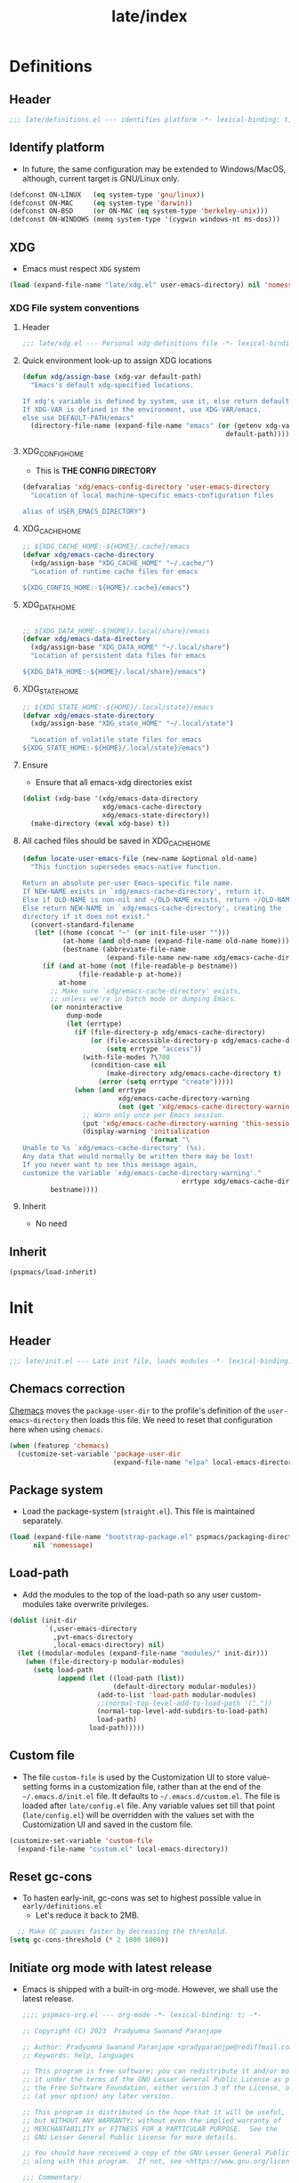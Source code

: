 #+title: late/index
#+property: header-args :tangle t :mkdirp t :results no :eval never
#+OPTIONS: _:nil
#+auto_tangle: t

* Definitions
** Header
#+begin_src emacs-lisp :tangle definitions.el
;;; late/definitions.el --- identifies platform -*- lexical-binding: t; -*-
#+end_src

** Identify platform
- In future, the same configuration may be extended to Windows/MacOS, although, current target is GNU/Linux only.
#+begin_src emacs-lisp :tangle definitions.el
(defconst ON-LINUX   (eq system-type 'gnu/linux))
(defconst ON-MAC     (eq system-type 'darwin))
(defconst ON-BSD     (or ON-MAC (eq system-type 'berkeley-unix)))
(defconst ON-WINDOWS (memq system-type '(cygwin windows-nt ms-dos)))
#+end_src

** XDG
- Emacs must respect =XDG= system
#+begin_src emacs-lisp :tangle definitions.el
(load (expand-file-name "late/xdg.el" user-emacs-directory) nil 'nomessage)
#+end_src

*** XDG File system conventions
**** Header
#+begin_src emacs-lisp :tangle xdg.el
  ;;; late/xdg.el --- Personal xdg-definitions file -*- lexical-binding: t; -*-
#+end_src
**** Quick environment look-up to assign XDG locations
#+begin_src emacs-lisp :tangle xdg.el
  (defun xdg/assign-base (xdg-var default-path)
    "Emacs's default xdg-specified locations.

  If xdg's variable is defined by system, use it, else return default
  If XDG-VAR is defined in the environment, use XDG-VAR/emacs,
  else use DEFAULT-PATH/emacs"
    (directory-file-name (expand-file-name "emacs" (or (getenv xdg-var)
                                                     default-path))))
#+end_src

**** XDG_CONFIG_HOME
- This is *THE CONFIG DIRECTORY*
#+begin_src emacs-lisp :tangle xdg.el
  (defvaralias 'xdg/emacs-config-directory 'user-emacs-directory
    "Location of local machine-specific emacs-configuration files

  alias of USER_EMACS_DIRECTORY")
#+end_src

**** XDG_CACHE_HOME
#+begin_src emacs-lisp :tangle xdg.el
  ;; ${XDG_CACHE_HOME:-${HOME}/.cache}/emacs
  (defvar xdg/emacs-cache-directory
    (xdg/assign-base "XDG_CACHE_HOME" "~/.cache/")
    "Location of runtime cache files for emacs

  ${XDG_CONFIG_HOME:-${HOME}/.cache}/emacs")
#+end_src

**** XDG_DATA_HOME
#+begin_src emacs-lisp :tangle xdg.el

  ;; ${XDG_DATA_HOME:-${HOME}/.local/share}/emacs
  (defvar xdg/emacs-data-directory
    (xdg/assign-base "XDG_DATA_HOME" "~/.local/share")
    "Location of persistent data files for emacs

  ${XDG_DATA_HOME:-${HOME}/.local/share}/emacs")
#+end_src

**** XDG_STATE_HOME
#+begin_src emacs-lisp :tangle xdg.el
  ;; ${XDG_STATE_HOME:-${HOME}/.local/state}/emacs
  (defvar xdg/emacs-state-directory
    (xdg/assign-base "XDG_state_HOME" "~/.local/state")

    "Location of volatile state files for emacs
  ${XDG_STATE_HOME:-${HOME}/.local/state}/emacs")
#+end_src

**** Ensure
- Ensure that all emacs-xdg directories exist
#+begin_src emacs-lisp :tangle xdg.el
  (dolist (xdg-base '(xdg/emacs-data-directory
                      xdg/emacs-cache-directory
                      xdg/emacs-state-directory))
    (make-directory (eval xdg-base) t))
#+end_src

**** All cached files should be saved in XDG_CACHE_HOME
#+begin_src emacs-lisp :tangle xdg.el
  (defun locate-user-emacs-file (new-name &optional old-name)
    "This function supersedes emacs-native function.

  Return an absolute per-user Emacs-specific file name.
  If NEW-NAME exists in `xdg/emacs-cache-directory', return it.
  Else if OLD-NAME is non-nil and ~/OLD-NAME exists, return ~/OLD-NAME.
  Else return NEW-NAME in `xdg/emacs-cache-directory', creating the
  directory if it does not exist."
    (convert-standard-filename
     (let* ((home (concat "~" (or init-file-user "")))
            (at-home (and old-name (expand-file-name old-name home)))
            (bestname (abbreviate-file-name
                       (expand-file-name new-name xdg/emacs-cache-directory))))
       (if (and at-home (not (file-readable-p bestname))
                (file-readable-p at-home))
           at-home
         ;; Make sure `xdg/emacs-cache-directory' exists,
         ;; unless we're in batch mode or dumping Emacs.
         (or noninteractive
             dump-mode
             (let (errtype)
               (if (file-directory-p xdg/emacs-cache-directory)
                   (or (file-accessible-directory-p xdg/emacs-cache-directory)
                       (setq errtype "access"))
                 (with-file-modes ?\700
                   (condition-case nil
                       (make-directory xdg/emacs-cache-directory t)
                     (error (setq errtype "create")))))
               (when (and errtype
                          xdg/emacs-cache-directory-warning
                          (not (get 'xdg/emacs-cache-directory-warning 'this-session)))
                 ;; Warn only once per Emacs session.
                 (put 'xdg/emacs-cache-directory-warning 'this-session t)
                 (display-warning 'initialization
                                  (format "\
  Unable to %s `xdg/emacs-cache-directory' (%s).
  Any data that would normally be written there may be lost!
  If you never want to see this message again,
  customize the variable `xdg/emacs-cache-directory-warning'."
                                          errtype xdg/emacs-cache-directory)))))
         bestname))))
#+end_src

**** Inherit
- No need

** Inherit
#+begin_src emacs-lisp :tangle definitions.el
    (pspmacs/load-inherit)
#+end_src

* Init
** Header
#+begin_src emacs-lisp :tangle init.el
;;; late/init.el --- Late init file, loads modules -*- lexical-binding: t; -*-
#+end_src

** Chemacs correction
 [[https://github.com/plexus/chemacs2][Chemacs]] moves the =package-user-dir= to the profile's definition
of the =user-emacs-directory= then loads this file.
We need to reset that configuration here when using =chemacs=.
#+begin_src emacs-lisp :tangle init.el
(when (featurep 'chemacs)
  (customize-set-variable 'package-user-dir
                          (expand-file-name "elpa" local-emacs-directory)))
#+end_src

** Package system
- Load the package-system (=straight.el=).
  This file is maintained separately.
#+begin_src emacs-lisp :tangle init.el
(load (expand-file-name "bootstrap-package.el" pspmacs/packaging-directory)
      nil 'nomessage)
#+end_src

** Load-path
- Add the modules to the top of the load-path so any user custom-modules take overwrite privileges.
#+begin_src emacs-lisp :tangle init.el
  (dolist (init-dir
           `(,user-emacs-directory
             ,pvt-emacs-directory
             ,local-emacs-directory) nil)
    (let ((modular-modules (expand-file-name "modules/" init-dir)))
      (when (file-directory-p modular-modules)
        (setq load-path
              (append (let ((load-path (list))
                            (default-directory modular-modules))
                        (add-to-list 'load-path modular-modules)
                        ;;(normal-top-level-add-to-load-path '("."))
                        (normal-top-level-add-subdirs-to-load-path)
                        load-path)
                      load-path)))))
#+end_src

** Custom file
- The file ~custom-file~ is used by the Customization UI to store value-setting forms in a customization file,
 rather than at the end of the =~/.emacs.d/init.el= file. It defaults to =~/.emacs.d/custom.el=. The file is loaded after =late/config.el= file. Any variable values set till that point (=late/config.el=) will be overridden with the values set with the Customization UI and saved in the custom file.
#+begin_src emacs-lisp :tangle init.el
  (customize-set-variable 'custom-file
    (expand-file-name "custom.el" local-emacs-directory))
#+end_src
** Reset gc-cons
- To hasten early-init, gc-cons was set to highest possible value in =early/definitions.el=
  - Let's reduce it back to 2MB.
#+begin_src emacs-lisp :tangle init.el
    ;; Make GC pauses faster by decreasing the threshold.
  (setq gc-cons-threshold (* 2 1000 1000))
#+end_src

** Initiate org mode with latest release
- Emacs is shipped with a built-in org-mode. However, we shall use the latest release.
  #+begin_src emacs-lisp :tangle org-latest.el
    ;;;; pspmacs-org.el --- org-mode -*- lexical-binding: t; -*-

    ;; Copyright (C) 2023  Pradyumna Swanand Paranjape

    ;; Author: Pradyumna Swanand Paranjape <pradyparanjpe@rediffmail.com>
    ;; Keywords: help, languages

    ;; This program is free software; you can redistribute it and/or modify
    ;; it under the terms of the GNU Lesser General Public License as published by
    ;; the Free Software Foundation, either version 3 of the License, or
    ;; (at your option) any later version.

    ;; This program is distributed in the hope that it will be useful,
    ;; but WITHOUT ANY WARRANTY; without even the implied warranty of
    ;; MERCHANTABILITY or FITNESS FOR A PARTICULAR PURPOSE.  See the
    ;; GNU Lesser General Public License for more details.

    ;; You should have received a copy of the GNU Lesser General Public License
    ;; along with this program.  If not, see <https://www.gnu.org/licenses/>.

    ;;; Commentary:

    ;;; Code:


    (use-package org
      ;; :straight (:type built-in)
      :ensure t)

    (pspmacs/load-inherit)
    (provide 'pspmacs-org-latest)

  #+end_src

- Load contents of the above file
  #+begin_src emacs-lisp :tangle init.el
    (load (expand-file-name "late/org-latest.el" user-emacs-directory))
  #+end_src

** Load modules
- Load org-mode first, so that the correct org-mode version occupies the field.
- Load each of the remaining modules sequentially.
#+begin_src emacs-lisp :tangle init.el
  (dolist (autofile
           '("keybindings"
             "funcs"
             "org"
             "os"
             "steno"
             "version-control"
             "navigate"
             "browse"
             "markup"
             "reveal"
             "uxui"
             "prog"
             "python"
             "srv-cfg")
           nil)
    (let ((lit-module
       (expand-file-name
        (format "modules/pspmacs-%s.org" autofile) user-emacs-directory)))
      (if (file-readable-p lit-module)
      (org-babel-load-file lit-module))))
#+end_src

** Inherit
#+begin_src emacs-lisp :tangle init.el
    (pspmacs/load-inherit)
#+end_src

* Config
- Allow for very late configurations.
  - User-defined configurations defined in =local-emacs-directory= will even override ~custom.el~
** Headers
#+begin_src emacs-lisp :tangle config.el
;;; late/config.el --- Personal configuration file -*- lexical-binding: t; -*-
#+end_src

** Custom file
- The custom file will only be loaded if `pspmacs/load-custom-file' is set to a non-nil value in the user's `config.el'.
#+begin_src emacs-lisp :tangle config.el
  (when pspmacs/load-custom-file
    (load custom-file t))
#+end_src

** Default directory
- Finally, set default directory to home
#+begin_src emacs-lisp :tangle config.el
(setq default-directory "~/")
#+end_src

** Inherit
#+begin_src emacs-lisp :tangle config.el
    (pspmacs/load-inherit)
#+end_src
